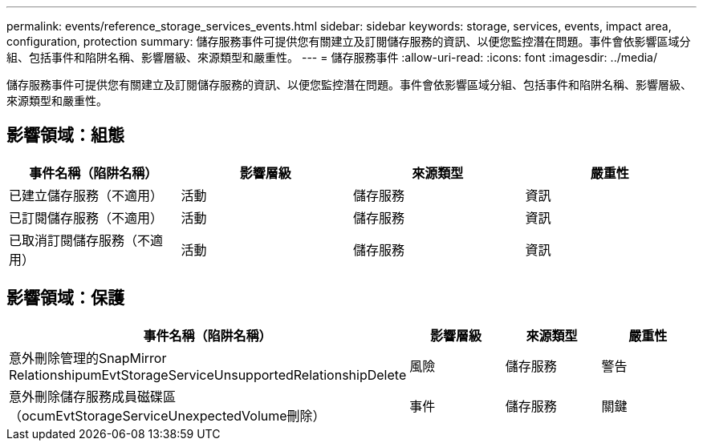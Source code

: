---
permalink: events/reference_storage_services_events.html 
sidebar: sidebar 
keywords: storage, services, events, impact area, configuration, protection 
summary: 儲存服務事件可提供您有關建立及訂閱儲存服務的資訊、以便您監控潛在問題。事件會依影響區域分組、包括事件和陷阱名稱、影響層級、來源類型和嚴重性。 
---
= 儲存服務事件
:allow-uri-read: 
:icons: font
:imagesdir: ../media/


[role="lead"]
儲存服務事件可提供您有關建立及訂閱儲存服務的資訊、以便您監控潛在問題。事件會依影響區域分組、包括事件和陷阱名稱、影響層級、來源類型和嚴重性。



== 影響領域：組態

|===
| 事件名稱（陷阱名稱） | 影響層級 | 來源類型 | 嚴重性 


 a| 
已建立儲存服務（不適用）
 a| 
活動
 a| 
儲存服務
 a| 
資訊



 a| 
已訂閱儲存服務（不適用）
 a| 
活動
 a| 
儲存服務
 a| 
資訊



 a| 
已取消訂閱儲存服務（不適用）
 a| 
活動
 a| 
儲存服務
 a| 
資訊

|===


== 影響領域：保護

|===
| 事件名稱（陷阱名稱） | 影響層級 | 來源類型 | 嚴重性 


 a| 
意外刪除管理的SnapMirror RelationshipumEvtStorageServiceUnsupportedRelationshipDelete
 a| 
風險
 a| 
儲存服務
 a| 
警告



 a| 
意外刪除儲存服務成員磁碟區（ocumEvtStorageServiceUnexpectedVolume刪除）
 a| 
事件
 a| 
儲存服務
 a| 
關鍵

|===